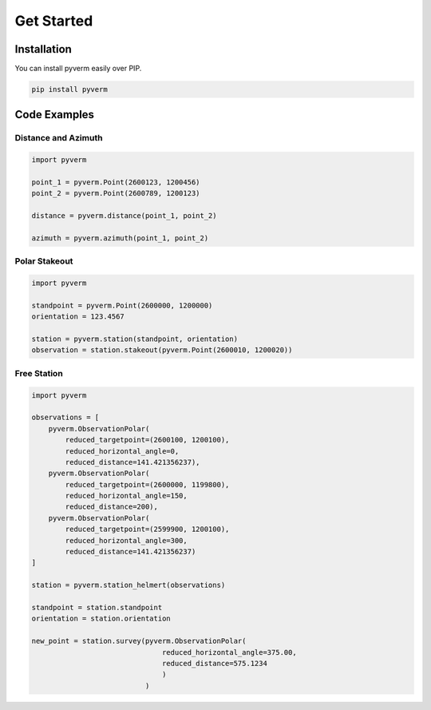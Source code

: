 Get Started
==================

Installation
------------

You can install pyverm easily over PIP.

.. code-block:: bash

    pip install pyverm


Code Examples
-------------

Distance and Azimuth
^^^^^^^^^^^^^^^^^^^^

.. code-block:: python

    import pyverm

    point_1 = pyverm.Point(2600123, 1200456)
    point_2 = pyverm.Point(2600789, 1200123)

    distance = pyverm.distance(point_1, point_2)

    azimuth = pyverm.azimuth(point_1, point_2)



Polar Stakeout
^^^^^^^^^^^^^^^^^^^^

.. code-block:: python

    import pyverm

    standpoint = pyverm.Point(2600000, 1200000)
    orientation = 123.4567

    station = pyverm.station(standpoint, orientation)
    observation = station.stakeout(pyverm.Point(2600010, 1200020))


Free Station
^^^^^^^^^^^^

.. code-block:: python

    import pyverm

    observations = [
        pyverm.ObservationPolar(
            reduced_targetpoint=(2600100, 1200100),
            reduced_horizontal_angle=0,
            reduced_distance=141.421356237),
        pyverm.ObservationPolar(
            reduced_targetpoint=(2600000, 1199800),
            reduced_horizontal_angle=150,
            reduced_distance=200),
        pyverm.ObservationPolar(
            reduced_targetpoint=(2599900, 1200100),
            reduced_horizontal_angle=300,
            reduced_distance=141.421356237)
    ]

    station = pyverm.station_helmert(observations)

    standpoint = station.standpoint
    orientation = station.orientation

    new_point = station.survey(pyverm.ObservationPolar(
                                   reduced_horizontal_angle=375.00,
                                   reduced_distance=575.1234
                                   )
                               )

